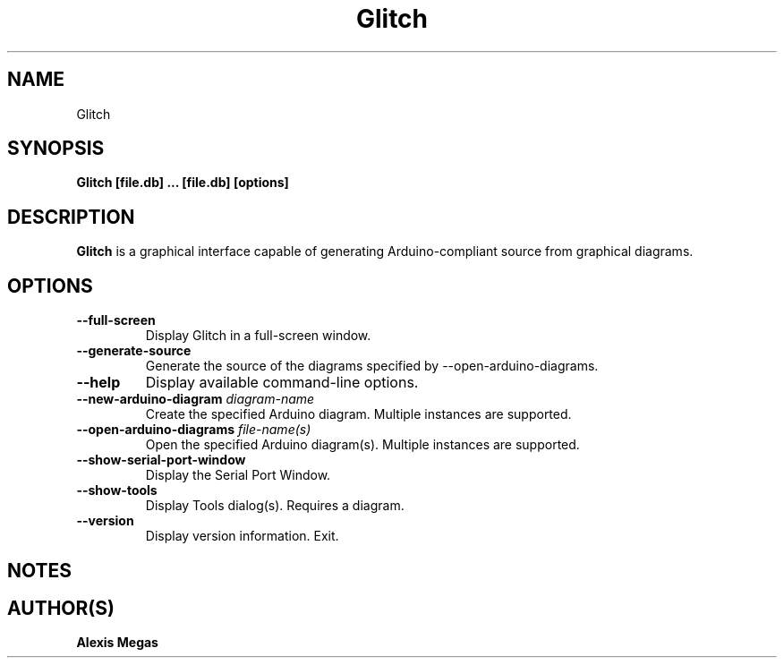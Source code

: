 .TH Glitch 1 "February 05, 2025"
.SH NAME
Glitch
.SH SYNOPSIS
.B Glitch [file.db] ... [file.db] [options]
.SH DESCRIPTION
.B Glitch
is a graphical interface capable of generating Arduino-compliant source from
graphical diagrams.
.SH OPTIONS
.TP
.BI --full-screen
Display Glitch in a full-screen window.
.TP
.BI --generate-source
Generate the source of the diagrams specified by --open-arduino-diagrams.
.TP
.BI --help
Display available command-line options.
.TP
.BI --new-arduino-diagram " diagram-name"
Create the specified Arduino diagram. Multiple instances are supported.
.TP
.BI --open-arduino-diagrams " file-name(s)"
Open the specified Arduino diagram(s). Multiple instances are supported.
.TP
.BI --show-serial-port-window
Display the Serial Port Window.
.TP
.BI --show-tools
Display Tools dialog(s). Requires a diagram.
.TP
.BI --version
Display version information. Exit.
.SH NOTES
.SH AUTHOR(S)
.B Alexis Megas
